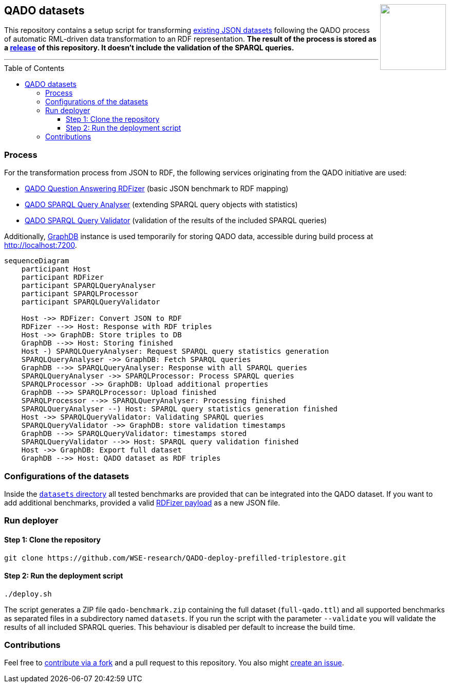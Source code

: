 :toc:
:toclevels: 5
:toc-placement!:
:source-highlighter: highlight.js
ifdef::env-github[]
:tip-caption: :bulb:
:note-caption: :information_source:
:important-caption: :heavy_exclamation_mark:
:caution-caption: :fire:
:warning-caption: :warning:
endif::[]

++++
<a href="https://github.com/search?q=topic%3Aqado+org%3AWSE-research&type=Repositories" title="see all QADO repositories">
<img align="right" role="right" height="128" src="https://repository-images.githubusercontent.com/431670262/b11511f7-28c4-4d44-a884-9987128b535f"/>
</a>
++++

== QADO datasets

This repository contains a setup script for transforming link:./datasets[existing JSON datasets] following the QADO
process of automatic RML-driven data transformation to an RDF representation. *The result of the process is stored as
a https://github.com/WSE-research/QADO-deploy-prefilled-triplestore/releases[release] of this repository. It doesn't
include the validation of the SPARQL queries.*

'''

toc::[]

=== Process

For the transformation process from JSON to RDF, the following services originating from the QADO initiative are used:

* https://github.com/WSE-research/QADO-question-answering-dataset-RDFizer[QADO Question Answering RDFizer]
(basic JSON benchmark to RDF mapping)
* https://github.com/WSE-research/SPARQLQueryAnalyser[QADO SPARQL Query Analyser] (extending SPARQL query objects
with statistics)
* https://github.com/WSE-research/qado-sparql-validator[QADO SPARQL Query Validator] (validation of the results of the
included SPARQL queries)

Additionally, https://www.ontotext.com/products/graphdb/[GraphDB] instance is used temporarily for storing QADO data,
accessible during build process at http://localhost:7200.

[source,mermaid]
----
sequenceDiagram
    participant Host
    participant RDFizer
    participant SPARQLQueryAnalyser
    participant SPARQLProcessor
    participant SPARQLQueryValidator

    Host ->> RDFizer: Convert JSON to RDF
    RDFizer -->> Host: Response with RDF triples
    Host ->> GraphDB: Store triples to DB
    GraphDB -->> Host: Storing finished
    Host -) SPARQLQueryAnalyser: Request SPARQL query statistics generation
    SPARQLQueryAnalyser ->> GraphDB: Fetch SPARQL queries
    GraphDB -->> SPARQLQueryAnalyser: Response with all SPARQL queries
    SPARQLQueryAnalyser ->> SPARQLProcessor: Process SPARQL queries
    SPARQLProcessor ->> GraphDB: Upload additional properties
    GraphDB -->> SPARQLProcessor: Upload finished
    SPARQLProcessor -->> SPARQLQueryAnalyser: Processing finished
    SPARQLQueryAnalyser --) Host: SPARQL query statistics generation finished
    Host ->> SPARQLQueryValidator: Validating SPARQL queries
    SPARQLQueryValidator ->> GraphDB: store validation timestamps
    GraphDB -->> SPARQLQueryValidator: timestamps stored
    SPARQLQueryValidator -->> Host: SPARQL query validation finished
    Host ->> GraphDB: Export full dataset
    GraphDB -->> Host: QADO dataset as RDF triples
----

=== Configurations of the datasets

Inside the link:./datasets[`datasets` directory] all tested benchmarks are provided that can be integrated into the
QADO dataset. If you want to add additional benchmarks, provided a valid
https://github.com/WSE-research/QADO-question-answering-dataset-RDFizer#api-endpoint[RDFizer payload] as a new
JSON file.

=== Run deployer

==== Step 1: Clone the repository 

[source,shell]
----
git clone https://github.com/WSE-research/QADO-deploy-prefilled-triplestore.git
----

==== Step 2: Run the deployment script

[source,shell]
----
./deploy.sh 
----

The script generates a ZIP file `qado-benchmark.zip` containing the full dataset (`full-qado.ttl`) and all supported
benchmarks as separated files in a subdirectory named `datasets`. If you run the script with the parameter `--validate`
you will validate the results of all included SPARQL queries. This behaviour is disabled per default to increase the
build time.

=== Contributions

Feel free to https://github.com/WSE-research/QADO-deploy-prefilled-triplestore/fork[contribute via a fork] and a pull
request to this repository. You also might https://github.com/WSE-research/QADO-deploy-prefilled-triplestore/issues/new[create an issue].

